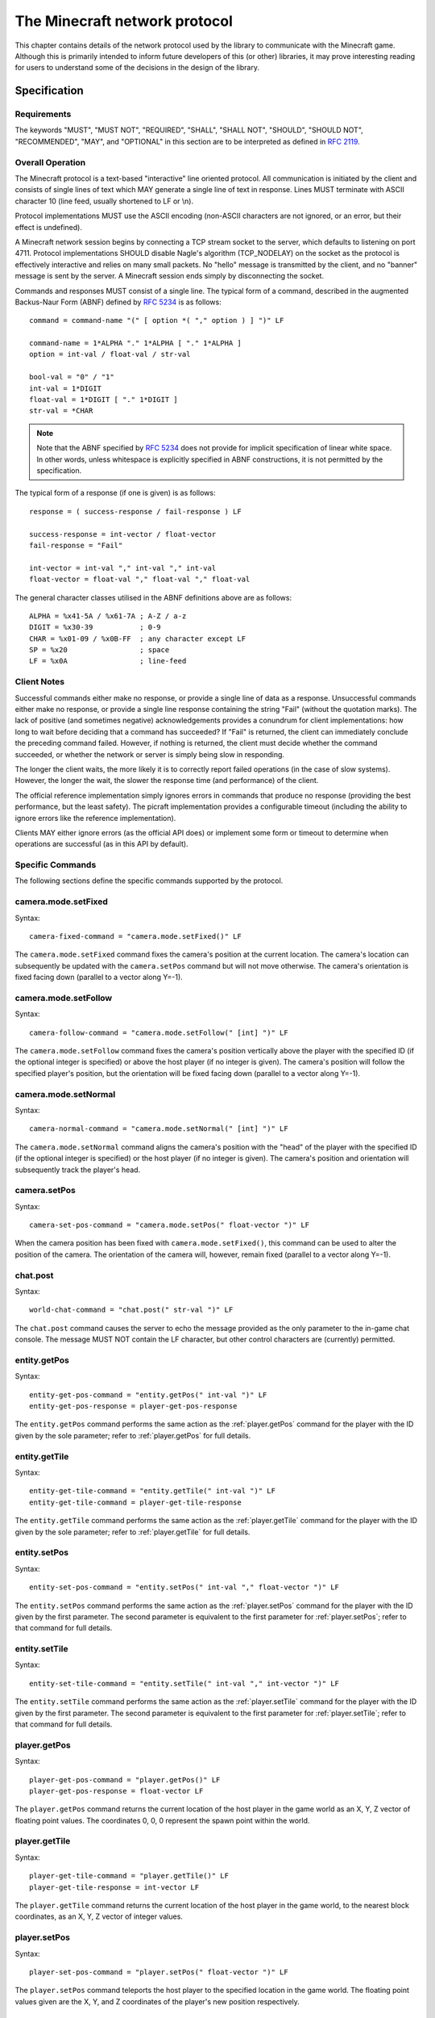 .. _protocol:

==============================
The Minecraft network protocol
==============================

This chapter contains details of the network protocol used by the library to
communicate with the Minecraft game. Although this is primarily intended to
inform future developers of this (or other) libraries, it may prove interesting
reading for users to understand some of the decisions in the design of the
library.


.. _protocol_spec:

Specification
=============

Requirements
------------

The keywords "MUST", "MUST NOT", "REQUIRED", "SHALL", "SHALL NOT", "SHOULD",
"SHOULD NOT", "RECOMMENDED", "MAY", and "OPTIONAL" in this section are to be
interpreted as defined in :RFC:`2119`.

Overall Operation
-----------------

The Minecraft protocol is a text-based "interactive" line oriented protocol.
All communication is initiated by the client and consists of single lines of
text which MAY generate a single line of text in response. Lines MUST terminate
with ASCII character 10 (line feed, usually shortened to LF or \\n).

Protocol implementations MUST use the ASCII encoding (non-ASCII characters are
not ignored, or an error, but their effect is undefined).

A Minecraft network session begins by connecting a TCP stream socket to the
server, which defaults to listening on port 4711. Protocol implementations
SHOULD disable Nagle's algorithm (TCP_NODELAY) on the socket as the protocol is
effectively interactive and relies on many small packets. No "hello" message is
transmitted by the client, and no "banner" message is sent by the server. A
Minecraft session ends simply by disconnecting the socket.

Commands and responses MUST consist of a single line. The typical form of a
command, described in the augmented Backus-Naur Form (ABNF) defined by
:RFC:`5234` is as follows::

    command = command-name "(" [ option *( "," option ) ] ")" LF

    command-name = 1*ALPHA "." 1*ALPHA [ "." 1*ALPHA ]
    option = int-val / float-val / str-val

    bool-val = "0" / "1"
    int-val = 1*DIGIT
    float-val = 1*DIGIT [ "." 1*DIGIT ]
    str-val = *CHAR

.. note::

    Note that the ABNF specified by :RFC:`5234` does not provide for implicit
    specification of linear white space. In other words, unless whitespace is
    explicitly specified in ABNF constructions, it is not permitted by the
    specification.

The typical form of a response (if one is given) is as follows::

    response = ( success-response / fail-response ) LF

    success-response = int-vector / float-vector
    fail-response = "Fail"

    int-vector = int-val "," int-val "," int-val
    float-vector = float-val "," float-val "," float-val

The general character classes utilised in the ABNF definitions above are as
follows::

    ALPHA = %x41-5A / %x61-7A ; A-Z / a-z
    DIGIT = %x30-39           ; 0-9
    CHAR = %x01-09 / %x0B-FF  ; any character except LF
    SP = %x20                 ; space
    LF = %x0A                 ; line-feed

Client Notes
------------

Successful commands either make no response, or provide a single line of data
as a response. Unsuccessful commands either make no response, or provide a
single line response containing the string "Fail" (without the quotation
marks). The lack of positive (and sometimes negative) acknowledgements provides
a conundrum for client implementations: how long to wait before deciding that a
command has succeeded? If "Fail" is returned, the client can immediately
conclude the preceding command failed. However, if nothing is returned, the
client must decide whether the command succeeded, or whether the network or
server is simply being slow in responding.

The longer the client waits, the more likely it is to correctly report failed
operations (in the case of slow systems). However, the longer the wait, the
slower the response time (and performance) of the client.

The official reference implementation simply ignores errors in commands that
produce no response (providing the best performance, but the least safety).
The picraft implementation provides a configurable timeout (including the
ability to ignore errors like the reference implementation).

Clients MAY either ignore errors (as the official API does) or implement some
form or timeout to determine when operations are successful (as in this API by
default).

Specific Commands
-----------------

The following sections define the specific commands supported by the protocol.

camera.mode.setFixed
--------------------

.. XXX Is it at the current location or somewhere else?

Syntax::

    camera-fixed-command = "camera.mode.setFixed()" LF

The ``camera.mode.setFixed`` command fixes the camera's position at the current
location. The camera's location can subsequently be updated with the
``camera.setPos`` command but will not move otherwise. The camera's orientation
is fixed facing down (parallel to a vector along Y=-1).

camera.mode.setFollow
---------------------

Syntax::

    camera-follow-command = "camera.mode.setFollow(" [int] ")" LF

The ``camera.mode.setFollow`` command fixes the camera's position vertically
above the player with the specified ID (if the optional integer is specified)
or above the host player (if no integer is given). The camera's position will
follow the specified player's position, but the orientation will be fixed
facing down (parallel to a vector along Y=-1).

camera.mode.setNormal
---------------------

Syntax::

    camera-normal-command = "camera.mode.setNormal(" [int] ")" LF

The ``camera.mode.setNormal`` command aligns the camera's position with the
"head" of the player with the specified ID (if the optional integer is
specified) or the host player (if no integer is given). The camera's position
and orientation will subsequently track the player's head.

camera.setPos
-------------

.. XXX float vector or int vector?

Syntax::

    camera-set-pos-command = "camera.mode.setPos(" float-vector ")" LF

When the camera position has been fixed with ``camera.mode.setFixed()``, this
command can be used to alter the position of the camera. The orientation of
the camera will, however, remain fixed (parallel to a vector along Y=-1).

chat.post
---------

Syntax::

    world-chat-command = "chat.post(" str-val ")" LF

The ``chat.post`` command causes the server to echo the message provided as
the only parameter to the in-game chat console. The message MUST NOT contain
the LF character, but other control characters are (currently) permitted.

entity.getPos
-------------

Syntax::

    entity-get-pos-command = "entity.getPos(" int-val ")" LF
    entity-get-pos-response = player-get-pos-response

The ``entity.getPos`` command performs the same action as the
:ref:`player.getPos` command for the player with the ID given by the
sole parameter; refer to :ref:`player.getPos` for full details.

entity.getTile
--------------

Syntax::

    entity-get-tile-command = "entity.getTile(" int-val ")" LF
    entity-get-tile-command = player-get-tile-response

The ``entity.getTile`` command performs the same action as the
:ref:`player.getTile` command for the player with the ID given by the
sole parameter; refer to :ref:`player.getTile` for full details.

entity.setPos
-------------

Syntax::

    entity-set-pos-command = "entity.setPos(" int-val "," float-vector ")" LF

The ``entity.setPos`` command performs the same action as the
:ref:`player.setPos` command for the player with the ID given by the
first parameter. The second parameter is equivalent to the first parameter
for :ref:`player.setPos`; refer to that command for full details.

entity.setTile
--------------

Syntax::

    entity-set-tile-command = "entity.setTile(" int-val "," int-vector ")" LF

The ``entity.setTile`` command performs the same action as the
:ref:`player.setTile` command for the player with the ID given by the first
parameter. The second parameter is equivalent to the first parameter for
:ref:`player.setTile`; refer to that command for full details.

.. _player.getPos:

player.getPos
-------------

Syntax::

    player-get-pos-command = "player.getPos()" LF
    player-get-pos-response = float-vector LF

The ``player.getPos`` command returns the current location of the host player
in the game world as an X, Y, Z vector of floating point values.  The
coordinates 0, 0, 0 represent the spawn point within the world.

.. _player.getTile:

player.getTile
--------------

Syntax::

    player-get-tile-command = "player.getTile()" LF
    player-get-tile-response = int-vector LF

The ``player.getTile`` command returns the current location of the host player
in the game world, to the nearest block coordinates, as an X, Y, Z vector of
integer values.

.. _player.setPos:

player.setPos
-------------

Syntax::

    player-set-pos-command = "player.setPos(" float-vector ")" LF

The ``player.setPos`` command teleports the host player to the specified
location in the game world. The floating point values given are the X, Y, and Z
coordinates of the player's new position respectively.

.. _player.setTile:

player.setTile
--------------

Syntax::

    player-set-tile-command = "player.setTile(" int-vector ")" LF

The ``player.setTile`` command teleports the host player to the specified
location in the game world. The integer values given are the X, Y, and Z
coordinates of the player's new position respectively.

player.setting
--------------

Syntax::

    player-setting-command = "player.setting(" str-val "," bool-val ")" LF

The ``player.setting`` command alters a property of the host player. The
property to alter is given as the *str-val* (note: this is unquoted) and the
new value is given as the *bool-val* (where 0 means "off" and 1 means "on").
Valid properties are:

* ``autojump`` - when enabled, causes the player to automatically jump onto
  blocks that they run into.

world.checkpoint.restore
------------------------

.. XXX Check behaviour of restoration of non-existent state

Syntax::

    world-restore-command = "world.checkpoint.restore()" LF

The ``world.checkpoint.restore`` command restores the state of the world (i.e.
the id and data of all blocks in the world) from a prior saved state (created
by the ``world.checkpoint.save`` command). If no prior state exists, nothing
is restored but no error is reported. Restoring a state does not wipe it; thus
a saved state can be restored multiple times.

world.checkpoint.save
---------------------

Syntax::

    world-save-command = "world.checkpoint.save()" LF

The ``world.checkpoint.save`` command can be used to save the current state
of the world (i.e. the id and data of all blocks in the world, but not the
position or orientation of player entities). Only one state is stored at any
given time; any save overwrites any existing state.

The state of the world can be restored with a subsequent
``world.checkpoint.restore`` command.

world.getBlock
--------------

Syntax::

    world-get-block-command = "world.getBlock(" int-vector ")" LF
    world-get-block-response = int-val LF

The ``world.getBlock`` command can be used to retrieve the current type of a
block within the world. The result consists of an integer representing the
block type.

See `Data Values (Pocket Edition)`_ for a list of block types.

world.getBlockWithData
----------------------

Syntax::

    world-get-blockdata-command = "world.getBlockWithData(" int-vector ")" LF
    world-get-blockdata-response = int-val "," int-val LF

The ``world.getBlockWithData`` command can be used to retrieve the current type
and associated data of a block within the world. The result consists of two
comma-separated integers which represent the block type and the associated data
respectively.

See `Data Values (Pocket Edition)`_ for further information.

world.getHeight
---------------

Syntax::

    world-get-height-command = "world.getHeight(" int-val "," int-val ")" LF
    world-get-height-response = int-val LF

In response to the ``world.getHeight`` command the server calculates the Y
coordinate of the first non-air block for the given X and Z coordinates (first
and second parameter respectively) from the top of the world, and returns this
as the result.

world.getPlayerIds
------------------

.. XXX What happens when no players are connected? Fail? Blank response?

Syntax::

    world-enum-players-command = "world.getPlayerIds()" LF
    world-enum-players-response = [ int-val *( "|" int-val ) LF ]

The ``world.getPlayerIds`` command causes the server to a return a pipe (``|``)
separated list of the integer player IDs of all players currently connected
to the server. These player IDs can subsequently be used in the commands
qualified with ``entity``.

world.setBlock
--------------

Syntax::

    world-set-block-command = "world.setBlock(" int-vector "," int-val [ "," int-val ] ")" LF

The ``world.setBlock`` command can be used to alter the type and associated
data of a block within the world. The first three integer values provide the X,
Y, and Z coordinates of the block to alter. The fourth integer value provides
the new type of the block. The optional fifth integer value provides the
associated data of the block.

See `Data Values (Pocket Edition)`_ for further information.

.. _world.setBlocks:

world.setBlocks
---------------

Syntax::

    world-set-blocks-command = "world.setBlock(" int-vector "," int-vector "," int-val [ "," int-val ] ")" LF

The ``world.setBlocks`` command can be used to alter the type and associated
data of a range of blocks within the world. The first three integer values
provide the X, Y, and Z coordinates of the start of the range to alter. The
next three integer values provide the X, Y, and Z coordinates of the end of the
range to alter.

The seventh integer value provides the new type of the block. The optional
eighth integer value provides the associated data of the block.

See `Data Values (Pocket Edition)`_ for further information.

world.setting
-------------

Syntax::

    world-setting-command = "world.setting(" str-val "," bool-val ")" LF

The ``world.setting`` command is used to alter global aspects of the world.
The setting to be altered is named by the first parameter (the setting name
MUST NOT be surrounded by quotation marks), while the boolean value (the only
type currently supported) is specified as the second parameter.  The settings
supported by the Minecraft Pi engine are:

* ``world_immutable`` - This controls whether or the player can alter the world
  (by placing or destroying blocks)

* ``nametags_visible`` - This controls whether the nametags of other players
  are visible


.. _Data Values (Pocket Edition): http://minecraft.gamepedia.com/Data_values_%28Pocket_Edition%29


.. _protocol_critique:

Critique
========

The Minecraft protocol is a text-based "interactive" line oriented protocol.
By this, I mean that a single connection is opened from the client to the
server and all commands and responses are transmitted over this connection. The
completion of a command does *not* close the connection.

Despite text protocols being relatively inefficient compared to binary
(non-human readable) protocols, a text-based protocol is an excellent choice in
this case: the protocol isn't performance critical and besides, this makes it
extremely easy to experiment with and debug using nothing more than a standard
telnet client.

Unfortunately, this is where the good news ends. The following is a telnet
session in which I experimented with various possibilities to see how "liberal"
the server was in interpreting commands::

    chat.post(foo)
    Chat.post(foo)
    chat.Post(foo)
    chat.post (foo)
    chat.post(foo))
    chat.post(foo,bar)
    chat.post(foo) bar baz
    chat.post foo
    Fail

* The first attempt (``chat.post(foo)``) succeeds and prints "foo" in the chat
  console within the game.

* The second, third and fourth attempts (``Chat.post(foo)``,
  ``chat.Post(foo)``, and ``chat.post (foo)``) all fail silently.

* The fifth attempt (``chat.post(foo))``) succeeds and prints "foo)" in the
  chat console within the game (this immediately raised my suspicions that the
  server is simply using regex matching instead of a proper parser).

* The sixth attempt (``chat.post(foo,bar)``) succeeds, and prints "foo,bar" in
  the chat console.

* The seventh attempt (``chat.post(foo) bar baz``) succeeds, and prints "foo"
  in the console.

* The eighth and final attempt (``chat.post foo``) also fails and actually
  elicits a "Fail" response from the server.

What can we conclude from the above? If one were being generous, we might
conclude that the ignoring of trailing junk (``bar baz`` in the final example)
is an effort at conforming with `Postel's Law`_. However, the fact that command
name matching is done case insensitively, and that spaces leading the
parenthesized arguments cause failure would indicate it's more likely an
oversight in the (probably rather crude) command parser.

A more serious issue is that in certain cases positive acknowledgement, and
even negative acknowledgement, are lacking from the protocol. This is a major
oversight as it means a client has no reliable means of deciding when a command
has succeeded or failed:

* If the client receives "Fail" in response to a command, it can immediately
  conclude the command has failed (and presumably raise some sort of exception
  in response).

* If nothing is received, the command *may* have succeeded.

* Alternatively, if nothing is received, the command *may* have failed (see
  the silent failures above).

* Finally, if nothing is received, the server or intervening network may simply
  be running slowly and the client should wait a bit longer for a response.

So, after sending a command a client needs to wait a certain period of time
before deciding that a command has succeeded or failed. How long? This is
impossible to decide given that it depends on the state of the remote system
and intervening network.

The longer a client waits, the more likely it is to correctly notice failures
in the event of slow systems/networks. However, the longer a client waits the
longer it will be before another command can be sent (given that responses are
not tied to commands by something like a sequence number), resulting in poorer
performance.

The official reference implementation of the client (mcpi) doesn't wait at all
and simply assumes that all commands which don't normally provide a response
succeed. The picraft implementation provides a configurable timeout, or the
option to ignore errors like the reference implementation (the default is to
wait 0.2s in order to err on the side of safety).

What happens with unknown commands? Let's try another telnet session to find
out::

    foo
    Fail
    foo()

It appears that anything without parentheses is rejected as invalid, but
anything with parentheses is accepted (even though it does nothing ... is that
an error? I've no idea!).

What happens when we play with commands which accept numbers?

::

    player.setPos(0.5,60,-60)
    player.setPos(0.5,60.999999999999999999999999999999999999,-60)
    player.setPos(0.5,0x3c,-60)
    player.setPos(5e-1,60,-60)
    player.setPos(0.5,inf,-60)
    player.setPos(0.5,NaN,nan)
    player.setPos(0.5,+60,-60)
    player.setPos(0.5,--60,-60)
    Fail
    player.setPos(   0.5,60,-60)
    player.setPos(0.5   ,60,-60)
    Fail
    player.setPos(0.5,60,-60
    player.setPos(0.5,60,-60   foo
    player.setPos(0.5  foo,60,-60)
    Fail

In each case above, if nothing was returned, the command succeeded (albeit with
interesting results in the case of NaN and inf values). So, we can conclude
the following:

* The server doesn't seem to care if we use floating point literals, decimal
  integer literals, hex literals, exponent format, or silly amounts of
  decimals. This suggests to me it's just splitting the options on "," and
  throwing each resulting string at some generic str2num routine.

* Backing up the assumption that some generic str2num routine is being used,
  the server also accepts "NaN" and "inf" values as numbers (albeit with
  silly results).

* Leading spaces in options are fine, but trailing ones result in failure.

* Unless it's the last option in which case anything goes.

* Including the trailing parenthesis, apparently.

As we've seen above, the error reporting provided by the protocol is beyond
minimal. The most we ever get is the message "Fail" which doesn't tell us
whether it's a client side or server side error, a syntax error, an unknown
command, or anything else. In several cases, we don't even get "Fail" despite
nothing occurring on the server.

In conclusion, this is not a well thought out protocol, nor a terribly well
implemented server.

A plea to the developers
------------------------

I would dearly like to see this situation improved and be able to remove this
section from the docs! To that end, I would be more than happy to discuss
(backwards compatible) improvements in the protocol with the developers. It
shouldn't be terribly hard to come up with something similarly structured
(text-based, line-oriented), which doesn't break existing clients, but permits
future clients to operate more reliably without sacrificing (much) performance.

.. _Postel's Law: https://en.wikipedia.org/wiki/Robustness_principle

